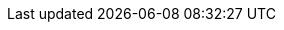 ifdef::backend-spring-html[]
+++
<div>
  <script type="text/javascript" src="js/jquery-3.2.1.min.js"></script>
  <script type="text/javascript" src="js/js.cookie.js"></script>
  <script type="text/javascript" src="js/DocumentToggle.js"></script>
  <script type="text/javascript" src="js/Redirect.js"></script>
  <div class="docToggle-button">
    <input id="xmlButton" type="radio" name="docToggle" value="XML"><label for="xmlButton">XML</label>
    <input id="javaButton" type="radio" name="docToggle" value="Java" checked><label for="javaButton">Java</label>
    <input id="bothButton" type="radio" name="docToggle" value="Both" checked><label for="bothButton">Both</label>
  </div>
</div>
+++
endif::backend-spring-html[]
